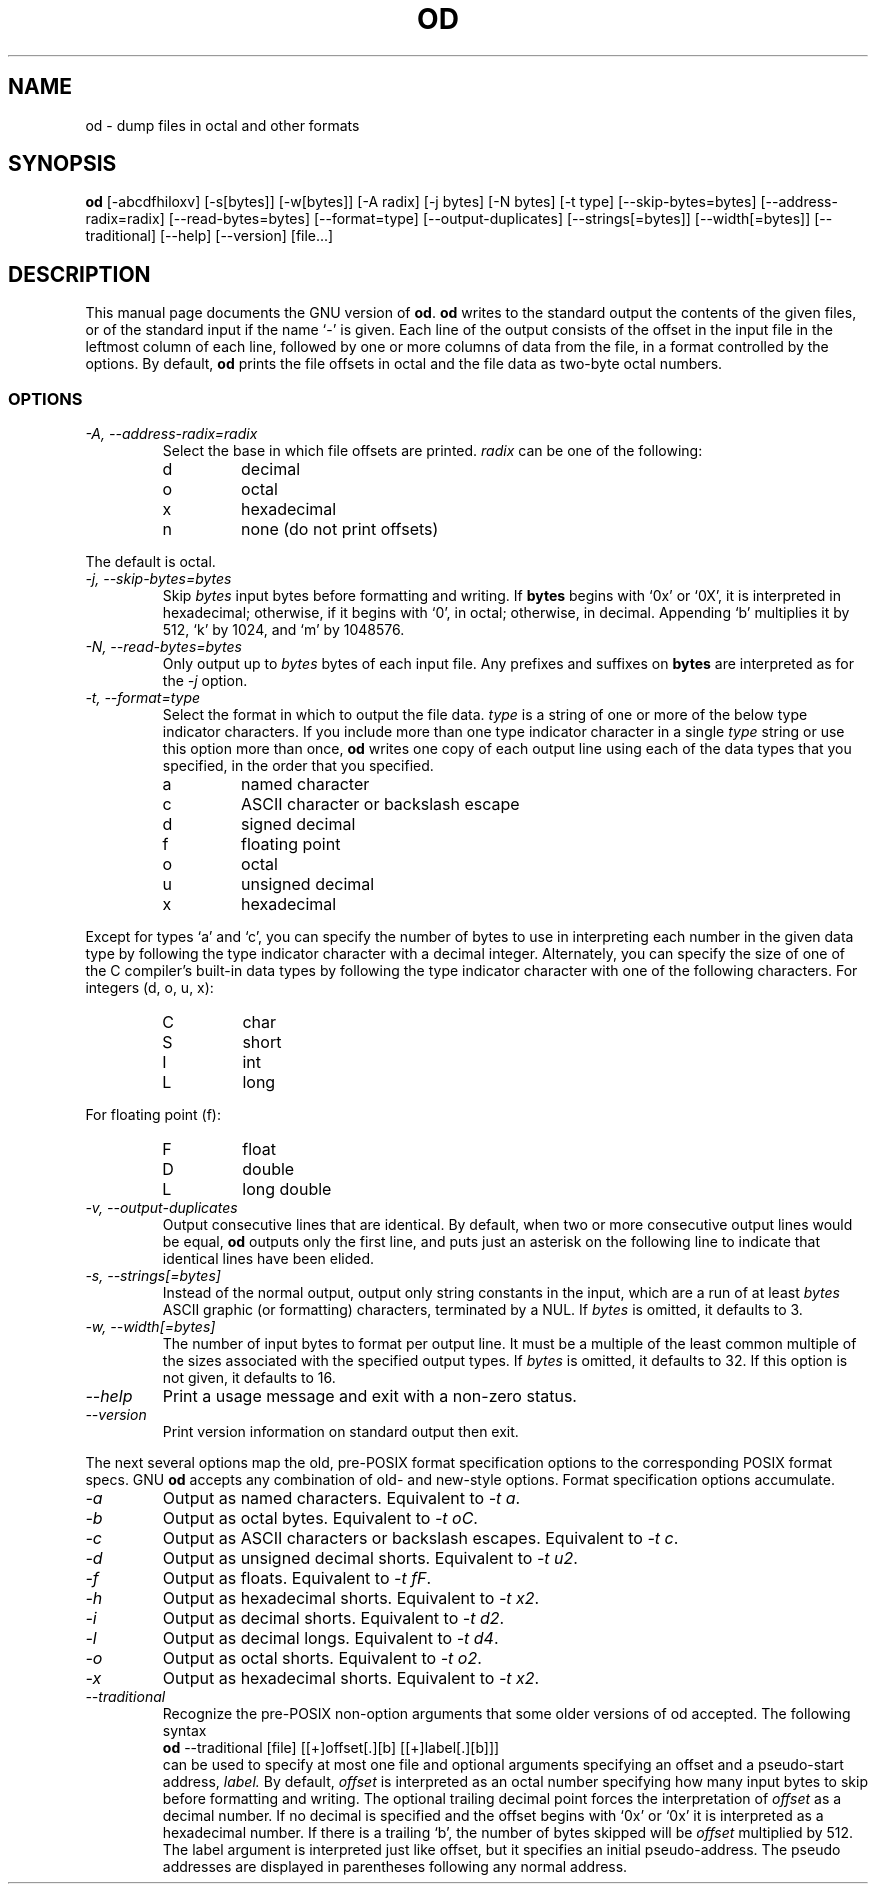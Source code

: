 .TH OD 1L "GNU Text Utilities" "FSF" \" -*- nroff -*-
.SH NAME
od \- dump files in octal and other formats
.SH SYNOPSIS
.B od
[\-abcdfhiloxv] [\-s[bytes]] [\-w[bytes]] [\-A radix] [\-j bytes]
[\-N bytes] [\-t type] [\-\-skip\-bytes=bytes] [\-\-address\-radix=radix]
[\-\-read\-bytes=bytes] [\-\-format=type] [\-\-output\-duplicates]
[\-\-strings[=bytes]] [\-\-width[=bytes]] [\-\-traditional]
[\-\-help] [\-\-version] [file...]
.SH DESCRIPTION
This manual page
documents the GNU version of
.BR od .
.B od
writes to the standard output the contents of the given files, or of
the standard input if the name `\-' is given.  Each line of the output
consists of the offset in the input file in the leftmost column of
each line, followed by one or more columns of data from the file, in a
format controlled by the options.  By default,
.B od
prints the file offsets in octal and the file data as two-byte octal
numbers.
.LP
.SS OPTIONS
.TP
.I "\-A, \-\-address\-radix=radix"
Select the base in which file offsets are printed.
.I radix
can be one of the following:
.RS
.IP d
decimal
.IP o
octal
.IP x
hexadecimal
.IP n
none (do not print offsets)
.RE
.sp
The default is octal.
.TP
.I "\-j, \-\-skip\-bytes=bytes"
Skip
.I bytes
input bytes before formatting and writing.  If
.B bytes
begins with `0x' or `0X', it is interpreted in hexadecimal; otherwise,
if it begins with `0', in octal; otherwise, in decimal.  Appending `b'
multiplies it by 512, `k' by 1024, and `m' by 1048576.
.TP
.I "\-N, \-\-read\-bytes=bytes"
Only output up to
.I bytes
bytes of each input file.  Any prefixes and suffixes on
.B bytes
are interpreted as for the
.I \-j
option.
.TP
.I "\-t, \-\-format=type"
Select the format in which to output the file data.
.I type
is a string of one or more of the below type indicator characters.
If you include more than one type indicator character in a single
.I type
string or use this option more than once,
.B od
writes one copy of each output line using each of the data types that
you specified, in the order that you specified.
.RS
.IP a
named character
.IP c
ASCII character or backslash escape
.IP d
signed decimal
.IP f
floating point
.IP o
octal
.IP u
unsigned decimal
.IP x
hexadecimal
.RE
.sp
Except for types `a' and `c', you can specify the number of bytes to
use in interpreting each number in the given data type by following
the type indicator character with a decimal integer.  Alternately, you
can specify the size of one of the C compiler's built-in data types by
following the type indicator character with one of the following
characters.  For integers (d, o, u, x):
.RS
.IP C
char
.IP S
short
.IP I
int
.IP L
long
.RE
.sp
For floating point (f):
.RS
.IP F
float
.IP D
double
.IP L
long double
.RE
.TP
.I "\-v, \-\-output\-duplicates"
Output consecutive lines that are identical.  By default,
when two or more consecutive output lines would be equal,
.B od
outputs only the first line, and puts just an asterisk on the
following line to indicate that identical lines have been elided.
.TP
.I "\-s, \-\-strings[=bytes]"
Instead of the normal output, output only
string constants in the input, which are a run of at least
.I bytes
ASCII graphic (or formatting) characters, terminated by a NUL.  If
.I bytes
is omitted, it defaults to 3.
.TP
.I "\-w, \-\-width[=bytes]"
The number of input bytes to format per output line.  It must be a
multiple of the least common multiple of the sizes associated with the
specified output types.  If
.I bytes
is omitted, it defaults to 32.  If this option is not given, it
defaults to 16.
.TP
.I "\-\-help"
Print a usage message and exit with a non-zero status.
.TP
.I "\-\-version"
Print version information on standard output then exit.
.PP
The next several options map the old, pre-POSIX format
specification options to the corresponding POSIX format
specs.  GNU
.B od
accepts any combination of old- and new-style options.  Format
specification options accumulate.
.TP
.I "\-a"
Output as named characters.  Equivalent to
.IR "\-t a" .
.TP
.I "\-b"
Output as octal bytes.  Equivalent to
.IR "\-t oC" .
.TP
.I "\-c"
Output as ASCII characters or backslash escapes.  Equivalent to
.IR "\-t c" .
.TP
.I "\-d"
Output as unsigned decimal shorts.  Equivalent to
.IR "\-t u2" .
.TP
.I "\-f"
Output as floats.  Equivalent to
.IR "\-t fF" .
.TP
.I "\-h"
Output as hexadecimal shorts.  Equivalent to
.IR "\-t x2" .
.TP
.I "\-i"
Output as decimal shorts.  Equivalent to
.IR "\-t d2" .
.TP
.I "\-l"
Output as decimal longs.  Equivalent to
.IR "\-t d4" .
.TP
.I "\-o"
Output as octal shorts.  Equivalent to
.IR "\-t o2" .
.TP
.I "\-x"
Output as hexadecimal shorts.  Equivalent to
.IR "\-t x2" .
.TP
.I "\-\-traditional"
Recognize the pre-POSIX non-option arguments that some older versions of
od accepted.  The following syntax
.br
.B od
\-\-traditional [file] [[+]offset[.][b] [[+]label[.][b]]]
.br
can be used
to specify at most one file and optional arguments specifying
an offset and a pseudo-start address,
.IR "label."
By default,
.IR "offset"
is interpreted as an octal number specifying how many input bytes to
skip before formatting and writing.  The optional trailing decimal point
forces the interpretation of
.IR "offset"
as a decimal number.
If no decimal is specified and the offset begins with `0x' or `0x' it is
interpreted as a hexadecimal number.  If there is a trailing `b',
the number of bytes skipped will be
.IR "offset"
multiplied by 512.
The label argument is interpreted just like offset, but it specifies
an initial pseudo-address.  The pseudo addresses are displayed in
parentheses following any normal address.
